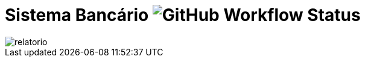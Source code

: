 :source-highlighter: highlightjs
:numbered:
:unsafe:
:font: icons

ifdef::env-github[]
:outfilesuffix: .adoc
:caution-caption: :fire:
:important-caption: :exclamation:
:note-caption: :paperclip:
:tip-caption: :bulb:
:warning-caption: :warning:
endif::[]

= Sistema Bancário image:https://img.shields.io/github/workflow/status/Jose-742/Cobertura-de-C-digo/maven[GitHub Workflow Status]

image::relatorio.png[]
